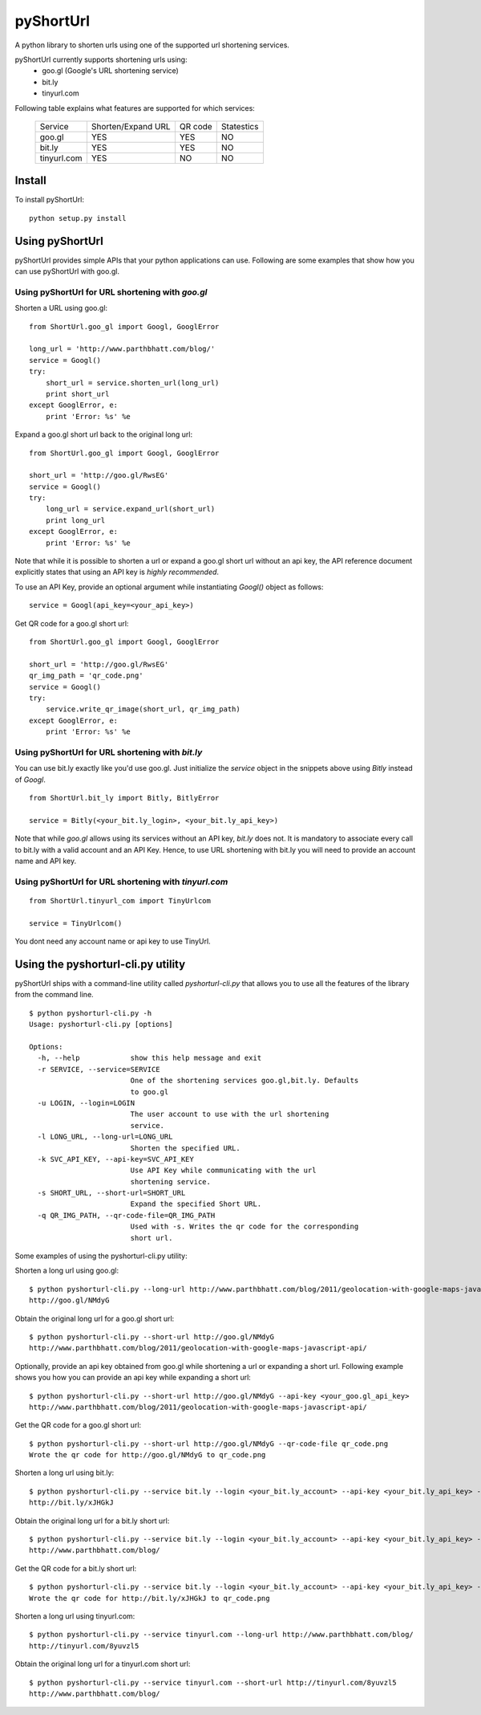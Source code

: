 
===========
pyShortUrl
===========

A python library to shorten urls using one of the supported url shortening
services.

pyShortUrl currently supports shortening urls using:
  - goo.gl (Google's URL shortening service)
  - bit.ly
  - tinyurl.com

Following table explains what features are supported for which services:

  +--------------+----------------------+-----------+-------------+
  | Service      |  Shorten/Expand URL  |  QR code  | Statestics  |
  +--------------+----------------------+-----------+-------------+
  | goo.gl       |        YES           |   YES     |    NO       |
  +--------------+----------------------+-----------+-------------+
  | bit.ly       |        YES           |   YES     |    NO       |
  +--------------+----------------------+-----------+-------------+
  | tinyurl.com  |        YES           |   NO      |    NO       |
  +--------------+----------------------+-----------+-------------+


Install
=======

To install pyShortUrl:

::

  python setup.py install


Using pyShortUrl
================

pyShortUrl provides simple APIs that your python applications can use. Following
are some examples that show how you can use pyShortUrl with goo.gl.

Using pyShortUrl for URL shortening with *goo.gl*
-------------------------------------------------

Shorten a URL using goo.gl:

::

    from ShortUrl.goo_gl import Googl, GooglError

    long_url = 'http://www.parthbhatt.com/blog/'
    service = Googl()
    try:
        short_url = service.shorten_url(long_url)
        print short_url
    except GooglError, e:
        print 'Error: %s' %e


Expand a goo.gl short url back to the original long url:

::

    from ShortUrl.goo_gl import Googl, GooglError

    short_url = 'http://goo.gl/RwsEG'
    service = Googl()
    try:
        long_url = service.expand_url(short_url)
        print long_url
    except GooglError, e:
        print 'Error: %s' %e


Note that while it is possible to shorten a url or expand a goo.gl short url
without an api key, the API reference document explicitly states that using an
API key is *highly recommended*.

To use an API Key, provide an optional argument while instantiating `Googl()`
object as follows:

::

    service = Googl(api_key=<your_api_key>)


Get QR code for a goo.gl short url:

::

    from ShortUrl.goo_gl import Googl, GooglError

    short_url = 'http://goo.gl/RwsEG'
    qr_img_path = 'qr_code.png'
    service = Googl()
    try:
        service.write_qr_image(short_url, qr_img_path)
    except GooglError, e:
        print 'Error: %s' %e


Using pyShortUrl for URL shortening with *bit.ly*
-------------------------------------------------

You can use bit.ly exactly like you'd use goo.gl. Just initialize the *service*
object in the snippets above using *Bitly* instead of *Googl*.

::

    from ShortUrl.bit_ly import Bitly, BitlyError

    service = Bitly(<your_bit.ly_login>, <your_bit.ly_api_key>)


Note that while *goo.gl* allows using its services without an API key, *bit.ly*
does not. It is mandatory to associate every call to bit.ly with a valid
account and an API Key. Hence, to use URL shortening with bit.ly you will need
to provide an account name and API key.

Using pyShortUrl for URL shortening with *tinyurl.com*
------------------------------------------------------

::

    from ShortUrl.tinyurl_com import TinyUrlcom
    
    service = TinyUrlcom()

You dont need any account name or api key to use TinyUrl.


Using the pyshorturl-cli.py utility
===================================

pyShortUrl ships with a command-line utility called `pyshorturl-cli.py` that
allows you to use all the features of the library from the command line.

::

    $ python pyshorturl-cli.py -h
    Usage: pyshorturl-cli.py [options]

    Options:
      -h, --help            show this help message and exit
      -r SERVICE, --service=SERVICE
                            One of the shortening services goo.gl,bit.ly. Defaults
                            to goo.gl
      -u LOGIN, --login=LOGIN
                            The user account to use with the url shortening
                            service.
      -l LONG_URL, --long-url=LONG_URL
                            Shorten the specified URL.
      -k SVC_API_KEY, --api-key=SVC_API_KEY
                            Use API Key while communicating with the url
                            shortening service.
      -s SHORT_URL, --short-url=SHORT_URL
                            Expand the specified Short URL.
      -q QR_IMG_PATH, --qr-code-file=QR_IMG_PATH
                            Used with -s. Writes the qr code for the corresponding
                            short url.


Some examples of using the pyshorturl-cli.py utility:

Shorten a long url using goo.gl:

::

    $ python pyshorturl-cli.py --long-url http://www.parthbhatt.com/blog/2011/geolocation-with-google-maps-javascript-api/
    http://goo.gl/NMdyG

Obtain the original long url for a goo.gl short url:

::

    $ python pyshorturl-cli.py --short-url http://goo.gl/NMdyG
    http://www.parthbhatt.com/blog/2011/geolocation-with-google-maps-javascript-api/

Optionally, provide an api key obtained from goo.gl while shortening a url or
expanding a short url. Following example shows you how you can provide an api
key while expanding a short url:

::

    $ python pyshorturl-cli.py --short-url http://goo.gl/NMdyG --api-key <your_goo.gl_api_key>
    http://www.parthbhatt.com/blog/2011/geolocation-with-google-maps-javascript-api/

Get the QR code for a goo.gl short url:

::

    $ python pyshorturl-cli.py --short-url http://goo.gl/NMdyG --qr-code-file qr_code.png
    Wrote the qr code for http://goo.gl/NMdyG to qr_code.png

Shorten a long url using bit.ly:

::

    $ python pyshorturl-cli.py --service bit.ly --login <your_bit.ly_account> --api-key <your_bit.ly_api_key> -l http://www.parthbhatt.com/blog/
    http://bit.ly/xJHGkJ

Obtain the original long url for a bit.ly short url:

::

    $ python pyshorturl-cli.py --service bit.ly --login <your_bit.ly_account> --api-key <your_bit.ly_api_key> -s http://bit.ly/xJHGkJ
    http://www.parthbhatt.com/blog/

Get the QR code for a bit.ly short url:

::

    $ python pyshorturl-cli.py --service bit.ly --login <your_bit.ly_account> --api-key <your_bit.ly_api_key> --short-url http://bit.ly/xJHGkJ --qr-code-file qr_code.png
    Wrote the qr code for http://bit.ly/xJHGkJ to qr_code.png


Shorten a long url using tinyurl.com:

::

    $ python pyshorturl-cli.py --service tinyurl.com --long-url http://www.parthbhatt.com/blog/
    http://tinyurl.com/8yuvzl5

Obtain the original long url for a tinyurl.com short url:

::

    $ python pyshorturl-cli.py --service tinyurl.com --short-url http://tinyurl.com/8yuvzl5
    http://www.parthbhatt.com/blog/
